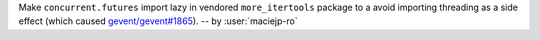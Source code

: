 Make ``concurrent.futures`` import lazy in vendored ``more_itertools``
package to a  avoid importing threading as a side effect (which caused
`gevent/gevent#1865 <https://github.com/gevent/gevent/issues/1865>`__).
-- by :user:`maciejp-ro`
